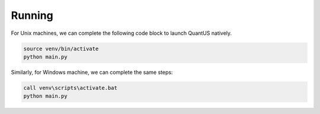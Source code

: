 =======
Running
=======

For Unix machines, we can complete the following code block to launch QuantUS natively.

.. code-block:: shell

   source venv/bin/activate
   python main.py

Similarly, for Windows machine, we can complete the same steps:


.. code-block:: shell

   call venv\scripts\activate.bat
   python main.py